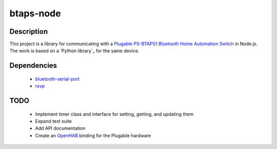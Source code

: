 btaps-node
==========

Description
___________
This project is a library for communicating with a `Plugable PS-BTAPS1 Bluetooth Home Automation Switch`_ in Node.js. The work is based on a 'Python library`_ for the same device.

Dependencies
____________
 - `bluetooth-serial-port`_
 - `rsvp`_

TODO
____
 - Implement timer class and interface for setting, getting, and updating them
 - Expand test suite
 - Add API documentation
 - Create an `OpenHAB`_ binding for the Plugable hardware

.. _Plugable PS-BTAPS1 Bluetooth Home Automation Switch: http://plugable.com/products/ps-btaps1/
.. _bluetooth-serial-port: https://www.npmjs.com/package/bluetooth-serial-port
.. _rsvp: https://github.com/tildeio/rsvp.js/
.. _Python library: https://github.com/bernieplug/plugable-btaps
.. _OpenHAB: https://www.openhab.org
